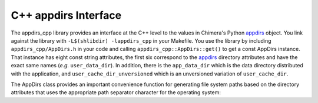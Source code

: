 =====================
C++ appdirs Interface
=====================

The appdirs_cpp library provides an interface at the C++ level to the
values in Chimera's Python appdirs_ object.  You link against the library
with ``-L$(shlibdir) -lappdirs_cpp`` in your Makefile.  You use the library
by including ``appdirs_cpp/AppDirs.h`` in your code and calling
``appdirs_cpp::AppDirs::get()`` to get a const AppDirs instance.
That instance has eight const string attributes,
the first six correspond to the appdirs_ directory attributes
and have the exact same names (*e.g.* ``user_data_dir``).
In addition, there is the ``app_data_dir`` which is the data directory
distributed with the application,
and ``user_cache_dir_unversioned`` which is an unversioned variation
of ``user_cache_dir``.

.. _appdirs: https://pypi.python.org/pypi/appdirs/

The AppDirs class provides an important convenience function for 
generating file system paths based on the directory attributes
that uses the appropriate path separator character for the operating system:

.. cpp:function:: std::string AppDirs::form_path( \
	std::initializer_list<std::string> path_components) const

	Returns a path formed by joining the given strings with the
	appropriate path separator.  Example usage::

		std::string path = appdirs.form_path({appdirs.site_data_dir,
			"charge-database", "ATP.charges"});

